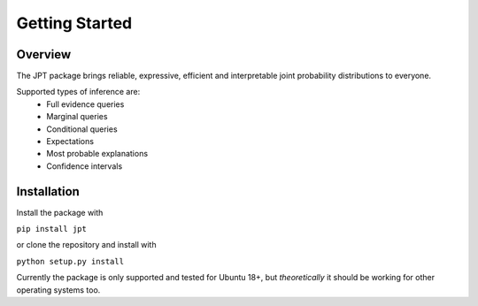 Getting Started
===============

Overview
********
The JPT package brings reliable, expressive, efficient and interpretable joint probability distributions to everyone.

Supported types of inference are:
    - Full evidence queries
    - Marginal queries
    - Conditional queries
    - Expectations
    - Most probable explanations
    - Confidence intervals

Installation
************

Install the package with

``pip install jpt``

or clone the repository and install with

``python setup.py install``

Currently the package is only supported and tested for Ubuntu 18+, but *theoretically* it should be working
for other operating systems too.